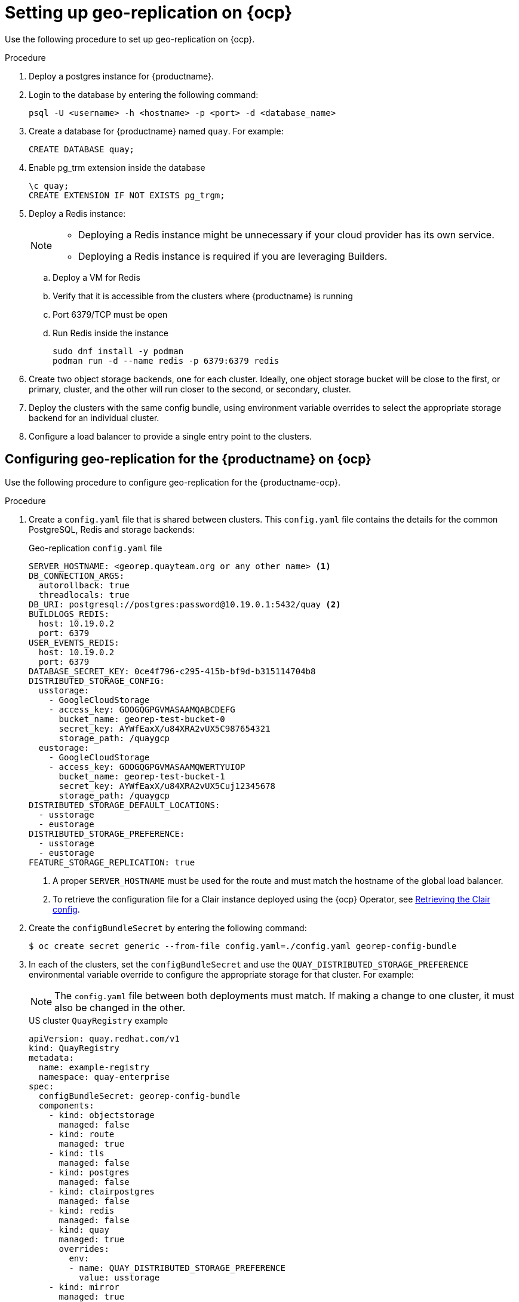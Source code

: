 :_content-type: PROCEDURE
[id="georepl-deploy-operator"]
= Setting up geo-replication on {ocp}

Use the following procedure to set up geo-replication on {ocp}. 

.Procedure

. Deploy a postgres instance for {productname}.

. Login to the database by entering the following command:
+
[source,terminal]
----
psql -U <username> -h <hostname> -p <port> -d <database_name>
----

. Create a database for {productname} named `quay`. For example: 
+
[source,terminal]
----
CREATE DATABASE quay;
----
. Enable pg_trm extension inside the database
+
[source,terminal]
----
\c quay;
CREATE EXTENSION IF NOT EXISTS pg_trgm;
----

. Deploy a Redis instance:
+
[NOTE]
====
* Deploying a Redis instance might be unnecessary if your cloud provider has its own service.
* Deploying a Redis instance is required if you are leveraging Builders.
====

.. Deploy a VM for Redis
.. Verify that it is accessible from the clusters where {productname} is running
.. Port 6379/TCP must be open
.. Run Redis inside the instance
+
[source,terminal]
----
sudo dnf install -y podman
podman run -d --name redis -p 6379:6379 redis
----

. Create two object storage backends, one for each cluster. Ideally, one object storage bucket will be close to the first, or primary, cluster, and the other will run closer to the second, or secondary, cluster.

. Deploy the clusters with the same config bundle, using environment variable overrides to select the appropriate storage backend for an individual cluster.

. Configure a load balancer to provide a single entry point to the clusters.

[id="configuring-geo-repl"]
== Configuring geo-replication for the {productname} on {ocp}

Use the following procedure to configure geo-replication for the {productname-ocp}. 

.Procedure

. Create a `config.yaml` file that is shared between clusters. This `config.yaml` file contains the details for the common PostgreSQL, Redis and storage backends:
+
.Geo-replication `config.yaml` file
[source,yaml]
----
SERVER_HOSTNAME: <georep.quayteam.org or any other name> <1>
DB_CONNECTION_ARGS:
  autorollback: true
  threadlocals: true
DB_URI: postgresql://postgres:password@10.19.0.1:5432/quay <2>
BUILDLOGS_REDIS:
  host: 10.19.0.2
  port: 6379
USER_EVENTS_REDIS:
  host: 10.19.0.2
  port: 6379
DATABASE_SECRET_KEY: 0ce4f796-c295-415b-bf9d-b315114704b8
DISTRIBUTED_STORAGE_CONFIG:
  usstorage:
    - GoogleCloudStorage
    - access_key: GOOGQGPGVMASAAMQABCDEFG
      bucket_name: georep-test-bucket-0
      secret_key: AYWfEaxX/u84XRA2vUX5C987654321
      storage_path: /quaygcp
  eustorage:
    - GoogleCloudStorage
    - access_key: GOOGQGPGVMASAAMQWERTYUIOP
      bucket_name: georep-test-bucket-1
      secret_key: AYWfEaxX/u84XRA2vUX5Cuj12345678
      storage_path: /quaygcp
DISTRIBUTED_STORAGE_DEFAULT_LOCATIONS:
  - usstorage
  - eustorage
DISTRIBUTED_STORAGE_PREFERENCE:
  - usstorage
  - eustorage
FEATURE_STORAGE_REPLICATION: true
----
<1> A proper `SERVER_HOSTNAME` must be used for the route and must match the hostname of the global load balancer.
<2> To retrieve the configuration file for a Clair instance deployed using the {ocp} Operator, see link:https://access.redhat.com/documentation/en-us/red_hat_quay/3/html/deploy_red_hat_quay_on_openshift_with_the_quay_operator/quay_operator_features#clair-openshift-config[Retrieving the Clair config].

. Create the `configBundleSecret` by entering the following command:
+
[source,terminal]
----
$ oc create secret generic --from-file config.yaml=./config.yaml georep-config-bundle
----

. In each of the clusters, set the `configBundleSecret` and use the `QUAY_DISTRIBUTED_STORAGE_PREFERENCE` environmental variable override to configure the appropriate storage for that cluster. For example:
+
[NOTE]
====
The `config.yaml` file between both deployments must match. If making a change to one cluster, it must also be changed in the other.
====
+
[source,yaml]
.US cluster `QuayRegistry` example 
----
apiVersion: quay.redhat.com/v1
kind: QuayRegistry
metadata:
  name: example-registry
  namespace: quay-enterprise
spec:
  configBundleSecret: georep-config-bundle
  components:
    - kind: objectstorage
      managed: false
    - kind: route
      managed: true
    - kind: tls
      managed: false
    - kind: postgres
      managed: false
    - kind: clairpostgres
      managed: false
    - kind: redis
      managed: false
    - kind: quay
      managed: true
      overrides:
        env:
        - name: QUAY_DISTRIBUTED_STORAGE_PREFERENCE
          value: usstorage
    - kind: mirror
      managed: true 
      overrides:
        env:
        - name: QUAY_DISTRIBUTED_STORAGE_PREFERENCE
          value: usstorage
----
+
[NOTE]
====
Because SSL/TLS is unmanaged, and the route is managed, you must supply the certificates directly in the config bundle. For more information, see link:https://access.redhat.com/documentation/en-us/red_hat_quay/3/html/deploy_red_hat_quay_on_openshift_with_the_quay_operator/operator-preconfigure#operator-preconfig-tls-routes[Configuring TLS and routes].
====
+
[source,yaml]
.European cluster
----
apiVersion: quay.redhat.com/v1
kind: QuayRegistry
metadata:
  name: example-registry
  namespace: quay-enterprise
spec:
  configBundleSecret: georep-config-bundle
  components:
    - kind: objectstorage
      managed: false
    - kind: route
      managed: true
    - kind: tls
      managed: false
    - kind: postgres
      managed: false
    - kind: clairpostgres
      managed: false
    - kind: redis
      managed: false
    - kind: quay
      managed: true
      overrides:
        env:
        - name: QUAY_DISTRIBUTED_STORAGE_PREFERENCE
          value: eustorage
    - kind: mirror
      managed: true 
      overrides:
        env:
        - name: QUAY_DISTRIBUTED_STORAGE_PREFERENCE
          value: eustorage
----
+
[NOTE]
====
Because SSL/TLS is unmanaged, and the route is managed, you must supply the certificates directly in the config bundle. For more information, see link:https://access.redhat.com/documentation/en-us/red_hat_quay/3/html/deploy_red_hat_quay_on_openshift_with_the_quay_operator/operator-preconfigure#operator-preconfig-tls-routes[Configuring TLS and routes].
====